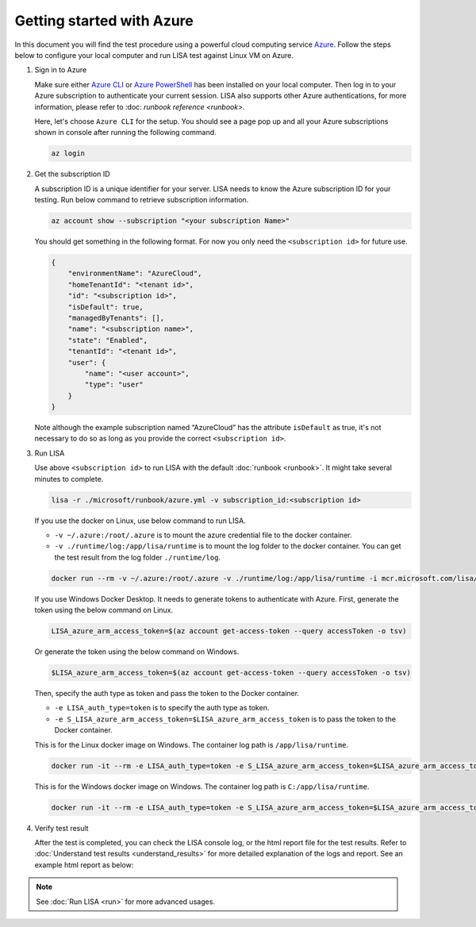 Getting started with Azure
==========================

In this document you will find the test procedure using a powerful cloud
computing service `Azure <https://azure.microsoft.com/>`__. Follow the
steps below to configure your local computer and run LISA test against
Linux VM on Azure.

#. Sign in to Azure

   Make sure either `Azure CLI
   <https://docs.microsoft.com/en-us/cli/azure/install-azure-cli>`__ or `Azure
   PowerShell
   <https://docs.microsoft.com/en-us/powershell/azure/install-az-ps>`__ has been
   installed on your local computer. Then log in to your Azure subscription to
   authenticate your current session. LISA also supports other Azure
   authentications, for more information, please refer to :doc: `runbook
   reference <runbook>`.

   Here, let's choose ``Azure CLI`` for the setup. You should see a page
   pop up and all your Azure subscriptions shown in console after
   running the following command.

   .. code:: bash

      az login

#. Get the subscription ID

   A subscription ID is a unique identifier for your server. LISA needs
   to know the Azure subscription ID for your testing. Run below command
   to retrieve subscription information.

   .. code:: bash

      az account show --subscription "<your subscription Name>"

   You should get something in the following format. For now you only
   need the ``<subscription id>`` for future use.

   .. code:: json

      {
          "environmentName": "AzureCloud",
          "homeTenantId": "<tenant id>",
          "id": "<subscription id>",
          "isDefault": true,
          "managedByTenants": [],
          "name": "<subscription name>",
          "state": "Enabled",
          "tenantId": "<tenant id>",
          "user": {
              "name": "<user account>",
              "type": "user"
          }
      }

   Note although the example subscription named “AzureCloud” has the
   attribute ``isDefault`` as true, it's not necessary to do so as long
   as you provide the correct ``<subscription id>``.

#. Run LISA

   Use above ``<subscription id>`` to run LISA with the default :doc:`runbook <runbook>`. It might take
   several minutes to complete.

   .. code:: bash

      lisa -r ./microsoft/runbook/azure.yml -v subscription_id:<subscription id>

   If you use the docker on Linux, use below command to run LISA.

   - ``-v ~/.azure:/root/.azure`` is to mount the azure credential file to the docker container.
   - ``-v ./runtime/log:/app/lisa/runtime`` is to mount the log folder to the docker container. You can get the test result from the log folder ``./runtime/log``.

   .. code:: bash

      docker run --rm -v ~/.azure:/root/.azure -v ./runtime/log:/app/lisa/runtime -i mcr.microsoft.com/lisa/runtime:latest lisa -r microsoft/runbook/azure.yml -v subscription_id:<subscription id>

   If you use Windows Docker Desktop. It needs to generate tokens to authenticate with Azure.
   First, generate the token using the below command on Linux.

   .. code:: bash

      LISA_azure_arm_access_token=$(az account get-access-token --query accessToken -o tsv)

   Or generate the token using the below command on Windows.

   .. code:: bash

      $LISA_azure_arm_access_token=$(az account get-access-token --query accessToken -o tsv)

   Then, specify the auth type as token and pass the token to the Docker container.

   - ``-e LISA_auth_type=token`` is to specify the auth type as token.
   - ``-e S_LISA_azure_arm_access_token=$LISA_azure_arm_access_token`` is to pass the token to the Docker container.

   This is for the Linux docker image on Windows. The container log path is ``/app/lisa/runtime``.

   .. code:: bash

      docker run -it --rm -e LISA_auth_type=token -e S_LISA_azure_arm_access_token=$LISA_azure_arm_access_token -v ./runtime/log:/app/lisa/runtime -i mcr.microsoft.com/lisa/runtime:latest lisa -r microsoft/runbook/azure.yml -v subscription_id:<subscription id>

   This is for the Windows docker image on Windows. The container log path is ``C:/app/lisa/runtime``.

   .. code:: bash

      docker run -it --rm -e LISA_auth_type=token -e S_LISA_azure_arm_access_token=$LISA_azure_arm_access_token -v ./runtime/log:C:/app/lisa/runtime -i mcr.microsoft.com/lisa/runtime:latest lisa -r microsoft/runbook/azure.yml -v subscription_id:<subscription id>

#. Verify test result

   After the test is completed, you can check the LISA console log, or the html
   report file for the test results. Refer to :doc:`Understand test results
   <understand_results>` for more detailed explanation of the logs and report.
   See an example html report as below:

   .. figure:: ../img/smoke_test_result.png
      :alt: image

.. note::
   See :doc:`Run LISA <run>` for more advanced usages.
